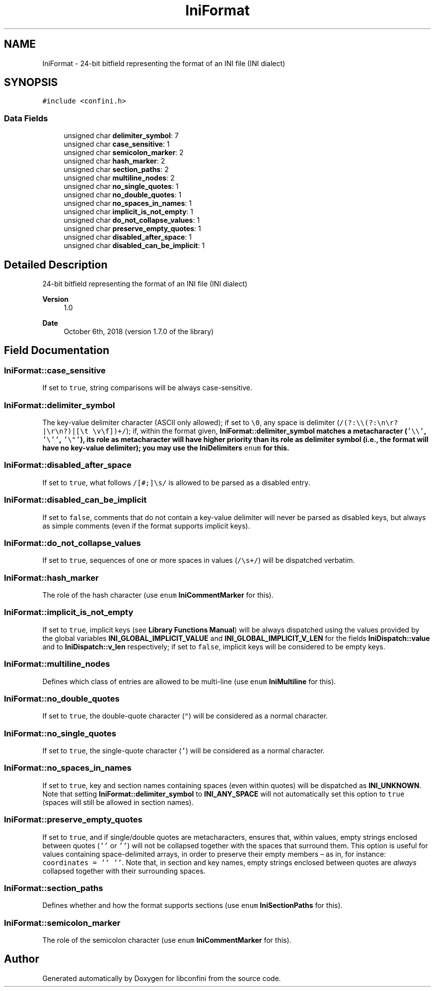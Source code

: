 .TH "IniFormat" 3 "Sat Sep 25 2021" "libconfini" \" -*- nroff -*-
.ad l
.nh
.SH NAME
IniFormat \- 24-bit bitfield representing the format of an INI file (INI dialect)  

.SH SYNOPSIS
.br
.PP
.PP
\fC#include <confini\&.h>\fP
.SS "Data Fields"

.in +1c
.ti -1c
.RI "unsigned char \fBdelimiter_symbol\fP: 7"
.br
.ti -1c
.RI "unsigned char \fBcase_sensitive\fP: 1"
.br
.ti -1c
.RI "unsigned char \fBsemicolon_marker\fP: 2"
.br
.ti -1c
.RI "unsigned char \fBhash_marker\fP: 2"
.br
.ti -1c
.RI "unsigned char \fBsection_paths\fP: 2"
.br
.ti -1c
.RI "unsigned char \fBmultiline_nodes\fP: 2"
.br
.ti -1c
.RI "unsigned char \fBno_single_quotes\fP: 1"
.br
.ti -1c
.RI "unsigned char \fBno_double_quotes\fP: 1"
.br
.ti -1c
.RI "unsigned char \fBno_spaces_in_names\fP: 1"
.br
.ti -1c
.RI "unsigned char \fBimplicit_is_not_empty\fP: 1"
.br
.ti -1c
.RI "unsigned char \fBdo_not_collapse_values\fP: 1"
.br
.ti -1c
.RI "unsigned char \fBpreserve_empty_quotes\fP: 1"
.br
.ti -1c
.RI "unsigned char \fBdisabled_after_space\fP: 1"
.br
.ti -1c
.RI "unsigned char \fBdisabled_can_be_implicit\fP: 1"
.br
.in -1c
.SH "Detailed Description"
.PP 
24-bit bitfield representing the format of an INI file (INI dialect) 


.PP
\fBVersion\fP
.RS 4
1\&.0 
.RE
.PP
\fBDate\fP
.RS 4
October 6th, 2018 (version 1\&.7\&.0 of the library) 
.RE
.PP

.SH "Field Documentation"
.PP 
.SS "IniFormat::case_sensitive"
If set to \fCtrue\fP, string comparisons will be always case-sensitive\&. 
.SS "IniFormat::delimiter_symbol"
The key-value delimiter character (ASCII only allowed); if set to \fC\\0\fP, any space is delimiter (\fC/(?:\\\\(?:\\n\\r?|\\r\\n?)|[\\t \\v\\f])+/\fP); if, within the format given, \fC\fBIniFormat::delimiter_symbol\fP\fP matches a metacharacter (\fC'\\\\'\fP, \fC'\\''\fP, \fC'\\"'\fP), its role as metacharacter will have higher priority than its role as delimiter symbol (i\&.e\&., the format will have no key-value delimiter); you may use the \fBIniDelimiters\fP \fCenum\fP for this\&. 
.SS "IniFormat::disabled_after_space"
If set to \fCtrue\fP, what follows \fC/[#;]\\s/\fP is allowed to be parsed as a disabled entry\&. 
.SS "IniFormat::disabled_can_be_implicit"
If set to \fCfalse\fP, comments that do not contain a key-value delimiter will never be parsed as disabled keys, but always as simple comments (even if the format supports implicit keys)\&. 
.SS "IniFormat::do_not_collapse_values"
If set to \fCtrue\fP, sequences of one or more spaces in values (\fC/\\s+/\fP) will be dispatched verbatim\&. 
.SS "IniFormat::hash_marker"
The role of the hash character (use \fCenum\fP \fBIniCommentMarker\fP for this)\&. 
.SS "IniFormat::implicit_is_not_empty"
If set to \fCtrue\fP, implicit keys (see \fBLibrary Functions Manual\fP) will be always dispatched using the values provided by the global variables \fBINI_GLOBAL_IMPLICIT_VALUE\fP and \fBINI_GLOBAL_IMPLICIT_V_LEN\fP for the fields \fBIniDispatch::value\fP and to \fBIniDispatch::v_len\fP respectively; if set to \fCfalse\fP, implicit keys will be considered to be empty keys\&. 
.SS "IniFormat::multiline_nodes"
Defines which class of entries are allowed to be multi-line (use \fCenum\fP \fBIniMultiline\fP for this)\&. 
.SS "IniFormat::no_double_quotes"
If set to \fCtrue\fP, the double-quote character (\fC"\fP) will be considered as a normal character\&. 
.SS "IniFormat::no_single_quotes"
If set to \fCtrue\fP, the single-quote character (\fC'\fP) will be considered as a normal character\&. 
.SS "IniFormat::no_spaces_in_names"
If set to \fCtrue\fP, key and section names containing spaces (even within quotes) will be dispatched as \fBINI_UNKNOWN\fP\&. Note that setting \fBIniFormat::delimiter_symbol\fP to \fBINI_ANY_SPACE\fP will not automatically set this option to \fCtrue\fP (spaces will still be allowed in section names)\&. 
.SS "IniFormat::preserve_empty_quotes"
If set to \fCtrue\fP, and if single/double quotes are metacharacters, ensures that, within values, empty strings enclosed between quotes (\fC''\fP or \fC''\fP) will not be collapsed together with the spaces that surround them\&. This option is useful for values containing space-delimited arrays, in order to preserve their empty members – as in, for instance: \fCcoordinates = '' ''\fP\&. Note that, in section and key names, empty strings enclosed between quotes are \fIalways\fP collapsed together with their surrounding spaces\&. 
.SS "IniFormat::section_paths"
Defines whether and how the format supports sections (use \fCenum\fP \fBIniSectionPaths\fP for this)\&. 
.SS "IniFormat::semicolon_marker"
The role of the semicolon character (use \fCenum\fP \fBIniCommentMarker\fP for this)\&. 

.SH "Author"
.PP 
Generated automatically by Doxygen for libconfini from the source code\&.
